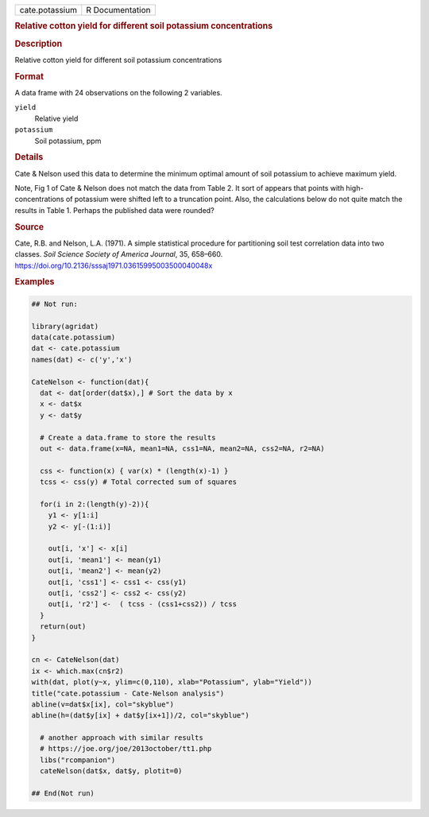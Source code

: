 .. container::

   .. container::

      ============== ===============
      cate.potassium R Documentation
      ============== ===============

      .. rubric:: Relative cotton yield for different soil potassium
         concentrations
         :name: relative-cotton-yield-for-different-soil-potassium-concentrations

      .. rubric:: Description
         :name: description

      Relative cotton yield for different soil potassium concentrations

      .. rubric:: Format
         :name: format

      A data frame with 24 observations on the following 2 variables.

      ``yield``
         Relative yield

      ``potassium``
         Soil potassium, ppm

      .. rubric:: Details
         :name: details

      Cate & Nelson used this data to determine the minimum optimal
      amount of soil potassium to achieve maximum yield.

      Note, Fig 1 of Cate & Nelson does not match the data from Table 2.
      It sort of appears that points with high-concentrations of
      potassium were shifted left to a truncation point. Also, the
      calculations below do not quite match the results in Table 1.
      Perhaps the published data were rounded?

      .. rubric:: Source
         :name: source

      Cate, R.B. and Nelson, L.A. (1971). A simple statistical procedure
      for partitioning soil test correlation data into two classes.
      *Soil Science Society of America Journal*, 35, 658–660.
      https://doi.org/10.2136/sssaj1971.03615995003500040048x

      .. rubric:: Examples
         :name: examples

      .. code:: R

         ## Not run: 

         library(agridat)
         data(cate.potassium)
         dat <- cate.potassium
         names(dat) <- c('y','x')

         CateNelson <- function(dat){
           dat <- dat[order(dat$x),] # Sort the data by x
           x <- dat$x
           y <- dat$y

           # Create a data.frame to store the results
           out <- data.frame(x=NA, mean1=NA, css1=NA, mean2=NA, css2=NA, r2=NA)

           css <- function(x) { var(x) * (length(x)-1) }
           tcss <- css(y) # Total corrected sum of squares

           for(i in 2:(length(y)-2)){
             y1 <- y[1:i]
             y2 <- y[-(1:i)]

             out[i, 'x'] <- x[i]
             out[i, 'mean1'] <- mean(y1)
             out[i, 'mean2'] <- mean(y2)
             out[i, 'css1'] <- css1 <- css(y1)
             out[i, 'css2'] <- css2 <- css(y2)
             out[i, 'r2'] <-  ( tcss - (css1+css2)) / tcss
           }
           return(out)
         }

         cn <- CateNelson(dat)
         ix <- which.max(cn$r2)
         with(dat, plot(y~x, ylim=c(0,110), xlab="Potassium", ylab="Yield"))
         title("cate.potassium - Cate-Nelson analysis")
         abline(v=dat$x[ix], col="skyblue")
         abline(h=(dat$y[ix] + dat$y[ix+1])/2, col="skyblue")

           # another approach with similar results
           # https://joe.org/joe/2013october/tt1.php
           libs("rcompanion")
           cateNelson(dat$x, dat$y, plotit=0)

         ## End(Not run)
